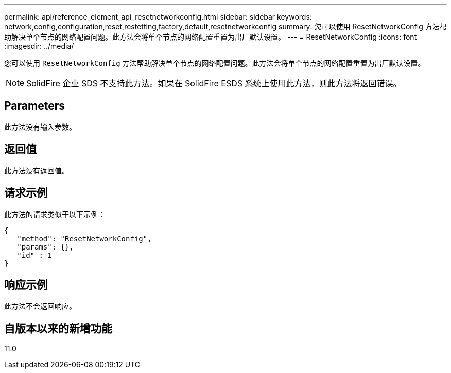 ---
permalink: api/reference_element_api_resetnetworkconfig.html 
sidebar: sidebar 
keywords: network,config,configuration,reset,restetting,factory,default,resetnetworkconfig 
summary: 您可以使用 ResetNetworkConfig 方法帮助解决单个节点的网络配置问题。此方法会将单个节点的网络配置重置为出厂默认设置。 
---
= ResetNetworkConfig
:icons: font
:imagesdir: ../media/


[role="lead"]
您可以使用 `ResetNetworkConfig` 方法帮助解决单个节点的网络配置问题。此方法会将单个节点的网络配置重置为出厂默认设置。


NOTE: SolidFire 企业 SDS 不支持此方法。如果在 SolidFire ESDS 系统上使用此方法，则此方法将返回错误。



== Parameters

此方法没有输入参数。



== 返回值

此方法没有返回值。



== 请求示例

此方法的请求类似于以下示例：

[listing]
----
{
   "method": "ResetNetworkConfig",
   "params": {},
   "id" : 1
}
----


== 响应示例

此方法不会返回响应。



== 自版本以来的新增功能

11.0
